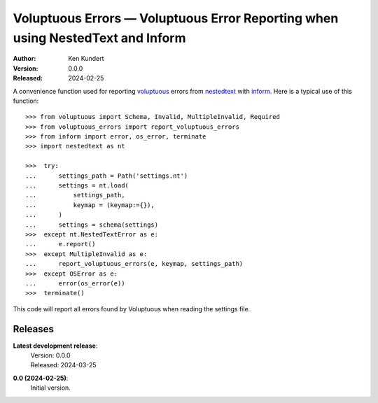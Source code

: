 Voluptuous Errors — Voluptuous Error Reporting when using NestedText and Inform
===============================================================================

.. image:: https://pepy.tech/badge/voluptuous_errors/month
    :target: https://pepy.tech/project/voluptuous_errors

..  image:: https://github.com/KenKundert/voluptuous_errors/actions/workflows/build.yaml/badge.svg
    :target: https://github.com/KenKundert/voluptuous_errors/actions/workflows/build.yaml

.. image:: https://coveralls.io/repos/github/KenKundert/voluptuous_errors/badge.svg?branch=master
    :target: https://coveralls.io/github/KenKundert/voluptuous_errors?branch=master

.. image:: https://img.shields.io/pypi/v/voluptuous_errors.svg
    :target: https://pypi.python.org/pypi/voluptuous_errors

.. image:: https://img.shields.io/pypi/pyversions/voluptuous_errors.svg
    :target: https://pypi.python.org/pypi/voluptuous_errors/

:Author: Ken Kundert
:Version: 0.0.0
:Released: 2024-02-25


A convenience function used for reporting voluptuous_ errors from nestedtext_ 
with inform_.  Here is a typical use of this function::

    >>> from voluptuous import Schema, Invalid, MultipleInvalid, Required
    >>> from voluptuous_errors import report_voluptuous_errors
    >>> from inform import error, os_error, terminate
    >>> import nestedtext as nt

    >>>  try:
    ...      settings_path = Path('settings.nt')
    ...      settings = nt.load(
    ...          settings_path,
    ...          keymap = (keymap:={}),
    ...      )
    ...      settings = schema(settings)
    >>>  except nt.NestedTextError as e:
    ...      e.report()
    >>>  except MultipleInvalid as e:
    ...      report_voluptuous_errors(e, keymap, settings_path)
    >>>  except OSError as e:
    ...      error(os_error(e))
    >>>  terminate()

This code will report all errors found by Voluptuous when reading the settings 
file.


Releases
--------

**Latest development release**:
    | Version: 0.0.0
    | Released: 2024-03-25

**0.0 (2024-02-25)**:
    Initial version.

.. _voluptuous: https://github.com/alecthomas/voluptuous
.. _nestedtext: https://nestedtext.org
.. _inform: https://readthedocs.io/inform

